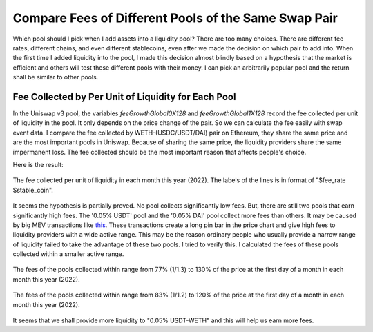 Compare Fees of Different Pools of the Same Swap Pair
=========================================================
Which pool should I pick when I add assets into a liquidity pool?  There are too many choices. There are different fee rates, different chains, and even different stablecoins, even after we made the decision on which pair to add into. When the first time I added liquidity into the pool, I made this decision almost blindly based on a hypothesis that the market is efficient and others will test these different pools with their money. I can pick an arbitrarily popular pool and the return shall be similar to other pools.

Fee Collected by Per Unit of Liquidity for Each Pool
-------------------------------------------------------------------------
In the Uniswap v3 pool, the variables `feeGrowthGlobal0X128` and `feeGrowthGlobal1X128` record the fee collected per unit of liquidity in the pool. It only depends on the price change of the pair. So we can calculate the fee easily with swap event data. I compare the fee collected by WETH-(USDC/USDT/DAI) pair on Ethereum, they share the same price and are the most important pools in Uniswap. Because of sharing the same price, the liquidity providers share the same impermanent loss. The fee collected should be the most important reason that affects people's choice.

Here is the result:

.. figure:: ../images/fee_collected.png
    :align: center
    :width: 80 %

    The fee collected per unit of liquidity in each month this year (2022). The labels of the lines is in format of "$fee_rate $stable_coin".

It seems the hypothesis is partially proved. No pool collects significantly low fees. But, there are still two pools that earn significantly high fees. The '0.05% USDT' pool and the '0.05% DAI' pool collect more fees than others. It may be caused by big MEV transactions like `this <https://etherscan.io/tx/0x5550809304222949d0795f82bbb5ac7d76209c0f54325dc2e02d6a4a4da7e26b>`_. These transactions create a long pin bar in the price chart and give high fees to liquidity providers with a wide active range. This may be the reason ordinary people who usually provide a narrow range of liquidity failed to take the advantage of these two pools. I tried to verify this. I calculated the fees of these pools collected within a smaller active range.

.. figure:: ../images/fee_collected_30.png
    :align: center
    :width: 80 %

    The fees of the pools collected within range from 77% (1/1.3) to 130% of the price at the first day of a month in each month this year (2022).

.. figure:: ../images/fee_collected_20.png
    :align: center
    :width: 80 %

    The fees of the pools collected within range from 83% (1/1.2) to 120% of the price at the first day of a month in each month this year (2022).

It seems that we shall provide more liquidity to "0.05% USDT-WETH" and this will help us earn more fees.
